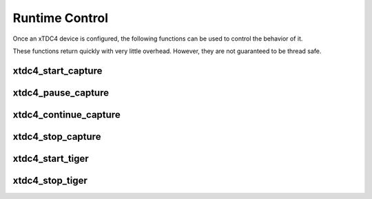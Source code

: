 .. raw:: latex

    \clearpage

.. _sec runtime control:

===============
Runtime Control
===============

Once an xTDC4 device is configured, the following functions can be used to control
the behavior of it.

These functions return quickly with very little overhead. However, they are not
guaranteed to be thread safe. 

xtdc4_start_capture
=========================

.. c:function:: int xtdc4_start_capture(xtdc4_device *device)

    Start data acquisition.

    :param device: Pointer to an xTDC4 device.
    :returns: Status code:
        :c:macro:`XTDC4_OK`,
        :c:macro:`XTDC4_INVALID_DEVICE`,
        :c:macro:`XTDC4_CRONO_INTERNAL_ERROR`,
        :c:macro:`XTDC4_HARDWARE_FAILURE`, or
        :c:macro:`XTDC4_WRONG_STATE`.


xtdc4_pause_capture
=========================

.. c:function:: int xtdc4_pause_capture(xtdc4_device *device)

    Pause data acquisition.

    :c:func:`xtdc4_pause_capture` and :c:func:`xtdc4_continue_capture`
    have less overhead than :c:func:`xtdc4_start_capture` and
    :c:func:`xtdc4_stop_capture`, but do not allow for a
    configuration change.

    :param device: Pointer to an xTDC4 device.
    :returns: Status code:
        :c:macro:`XTDC4_OK`,
        :c:macro:`XTDC4_INVALID_DEVICE`,
        :c:macro:`XTDC4_WRONG_STATE`.


xtdc4_continue_capture
============================

.. c:function:: int xtdc4_continue_capture(xtdc4_device *device)

    Continue data acquisition.

    :c:func:`xtdc4_pause_capture` and :c:func:`xtdc4_continue_capture`
    have less overhead than :c:func:`xtdc4_start_capture` and
    :c:func:`xtdc4_stop_capture`, but do not allow for a
    configuration change.

    :param device: Pointer to an xTDC4 device.
    :return: Status code:
        :c:macro:`XTDC4_OK`,
        :c:macro:`XTDC4_INVALID_DEVICE`,
        :c:macro:`XTDC4_WRONG_STATE`.


xtdc4_stop_capture
=========================

.. c:function:: int xtdc4_stop_capture(xtdc4_device *device)

    Stop data acquisition.

    :param device: Pointer to an xTDC4 device.
    :returns: Status code:
        :c:macro:`XTDC4_OK`, or
        :c:macro:`XTDC4_INVALID_DEVICE`.


xtdc4_start_tiger
=======================

.. c:function:: int xtdc4_start_tiger(xtdc4_device *device)

    Start the :ref:`Timing Generator (TiGer) <sec tiger>`

    This can be done independently of the state of the data acquisition.

    :param device: Pointer to an xTDC4 device.
    :return: Status code:
        :c:macro:`XTDC4_OK`,
        :c:macro:`XTDC4_INVALID_DEVICE`, or
        :c:macro:`XTDC4_WRONG_STATE`.


xtdc4_stop_tiger
=======================

.. c:function:: int xtdc4_stop_tiger(xtdc4_device *device)

    Stop the :ref:`Timing Generator (TiGer) <sec tiger>`

    This can be done independently of the state of the data acquisition.

    :param device: Pointer to an xTDC4 device.
    :return: Status code:
        :c:macro:`XTDC4_OK` or
        :c:macro:`XTDC4_INVALID_DEVICE`.